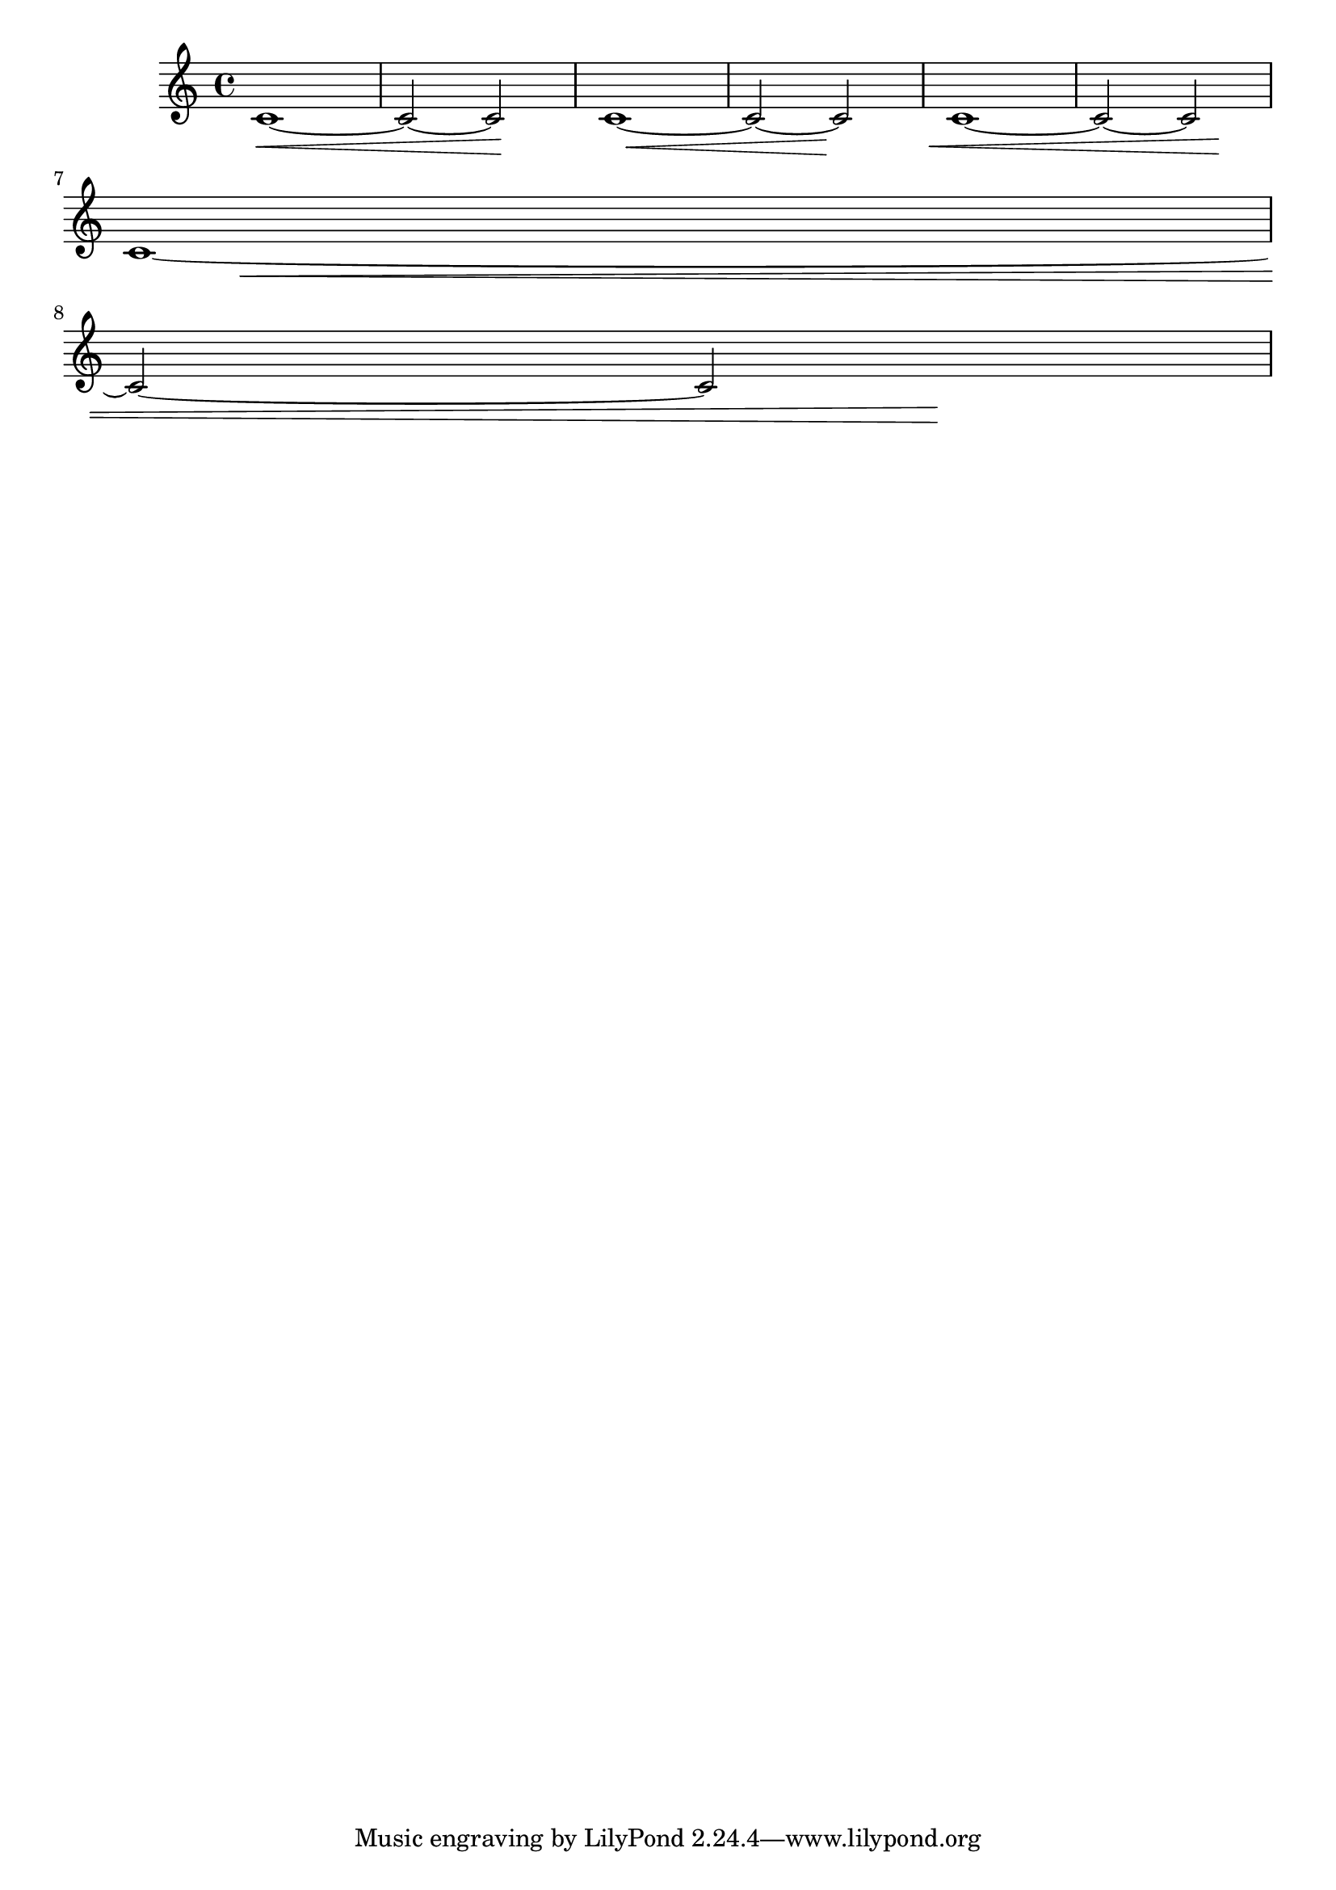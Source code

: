 \version "2.19.55"

\header {
  texidoc = "The ends of hairpins may be offset with the
@code{shorten-pair} property.  Positive values offset ends to the right,
negative values to the left.
"
}

hairpin = {
  c'1~\<
  c'2~ c'\!
}

{
  \hairpin
  \once \override Hairpin.shorten-pair = #'(2 . 2)
  \hairpin
  \once \override Hairpin.shorten-pair = #'(-2 . -2)
  \hairpin
  \break
  \alterBroken shorten-pair #'((10 . 0) (-2 . -20)) Hairpin
  c'1~\<
  \break
  c'2~ c'\!
}
